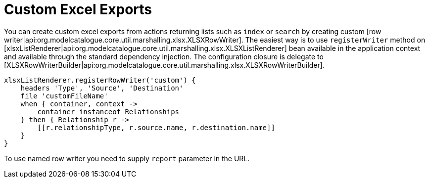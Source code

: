 = Custom Excel Exports

You can create custom excel exports from actions returning lists such as `index` or `search` by creating
custom [row writer|api:org.modelcatalogue.core.util.marshalling.xlsx.XLSXRowWriter]. The easiest way is to use
`registerWriter` method on [xlsxListRenderer|api:org.modelcatalogue.core.util.marshalling.xlsx.XLSXListRenderer]
bean available in the application context and available through the standard dependency injection. The configuration
closure is delegate to [XLSXRowWriterBuilder|api:org.modelcatalogue.core.util.marshalling.xlsx.XLSXRowWriterBuilder].

[source, groovy]
----
xlsxListRenderer.registerRowWriter('custom') {
    headers 'Type', 'Source', 'Destination'
    file 'customFileName'
    when { container, context ->
        container instanceof Relationships
    } then { Relationship r ->
        [[r.relationshipType, r.source.name, r.destination.name]]
    }
}
----

To use named row writer you need to supply `report` parameter in the URL.
